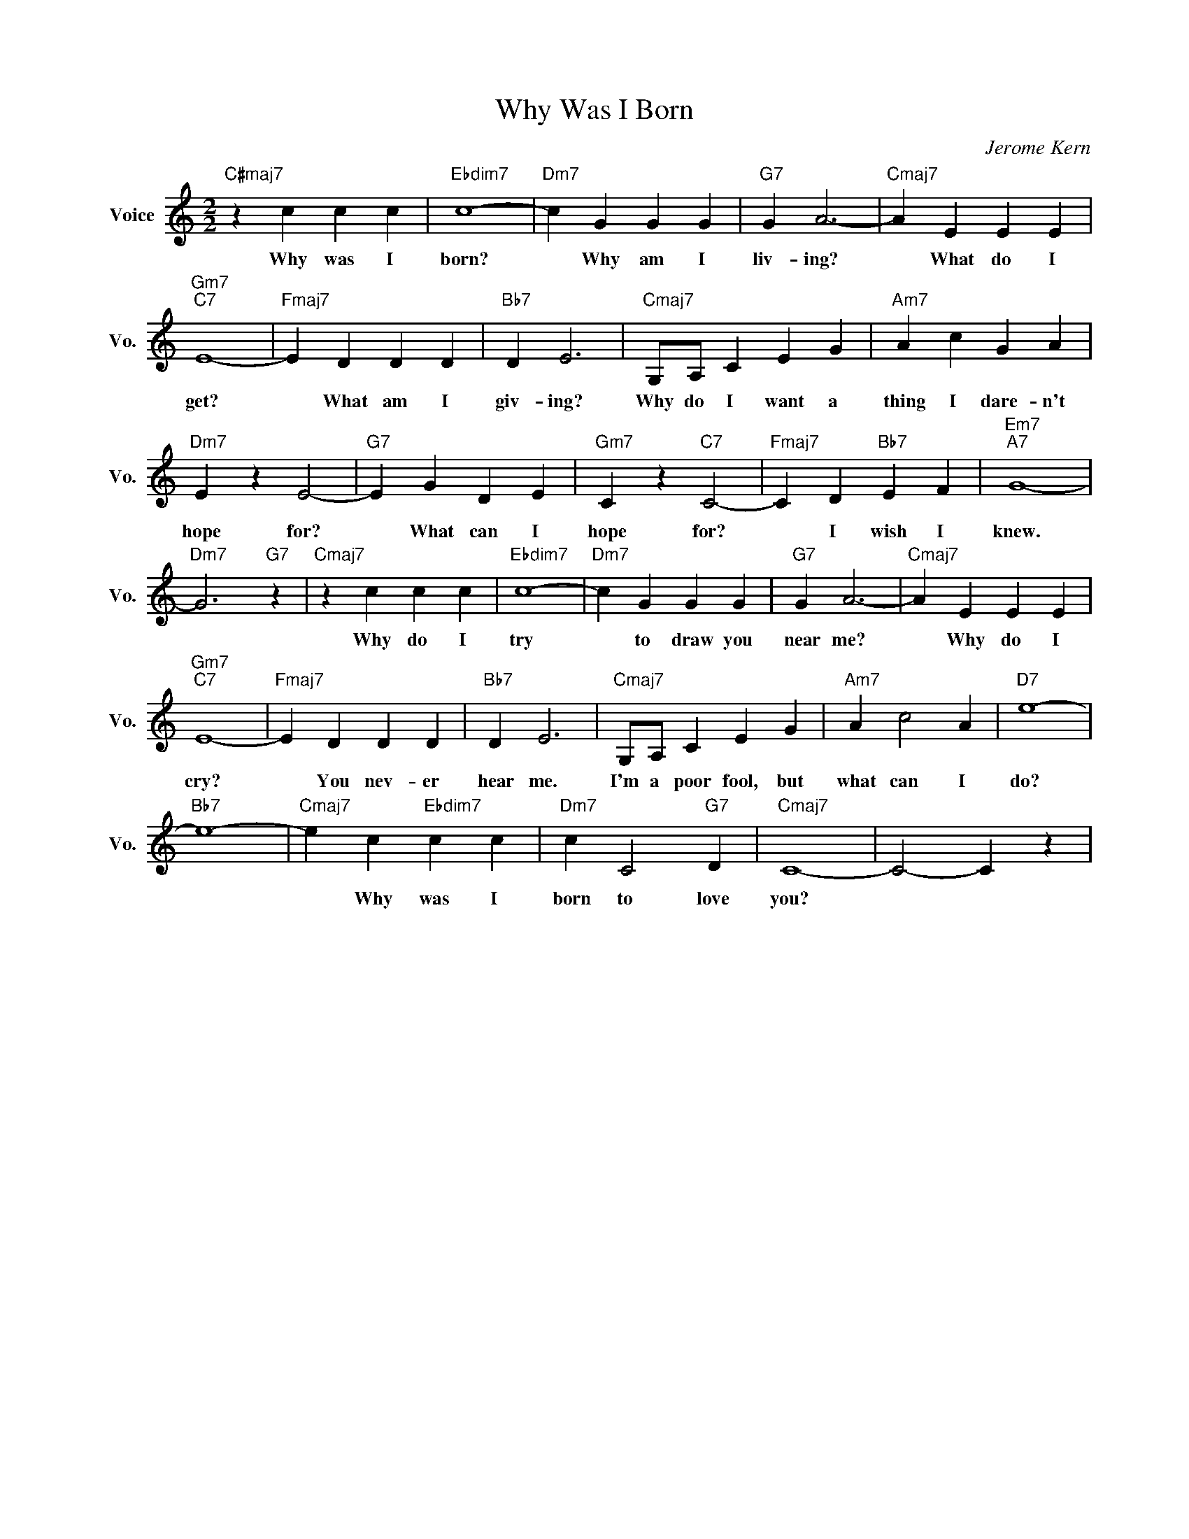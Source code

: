 X:1
T:Why Was I Born
C:Jerome Kern
L:1/4
M:2/2
I:linebreak $
K:C
V:1 treble nm="Voice" snm="Vo."
V:1
"C#maj7" z c c c |"Ebdim7" c4- |"Dm7" c G G G |"G7" G A3- |"Cmaj7" A E E E |$"Gm7""C7" E4- | %6
w: Why was I|born?|* Why am I|liv- ing?|* What do I|get?|
"Fmaj7" E D D D |"Bb7" D E3 |"Cmaj7" G,/A,/ C E G |"Am7" A c G A |$"Dm7" E z E2- |"G7" E G D E | %12
w: * What am I|giv- ing?|Why do I want a|thing I dare- n't|hope for?|* What can I|
"Gm7" C z"C7" C2- |"Fmaj7" C D"Bb7" E F |"Em7""A7" G4- |$"Dm7" G3"G7" z |"Cmaj7" z c c c | %17
w: hope for?|* I wish I|knew.||Why do I|
"Ebdim7" c4- |"Dm7" c G G G |"G7" G A3- |"Cmaj7" A E E E |$"Gm7""C7" E4- |"Fmaj7" E D D D | %23
w: try|* to draw you|near me?|* Why do I|cry?|* You nev- er|
"Bb7" D E3 |"Cmaj7" G,/A,/ C E G |"Am7" A c2 A |"D7" e4- |$"Bb7" e4- |"Cmaj7" e c"Ebdim7" c c | %29
w: hear me.|I'm a poor fool, but|what can I|do?||* Why was I|
"Dm7" c C2"G7" D |"Cmaj7" C4- | C2- C z | %32
w: born to love|you?||
